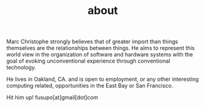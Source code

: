 #+TITLE: about

Marc Christophe strongly believes that of greater import than things themselves
are the relationships between things. He aims to represent this world view in
the organization of software and hardware systems with the goal of evoking
unconventional experience through conventional technology.

He lives in Oakland, CA. and is open to employment, or any other interesting
computing related, opportunities in the East Bay or San Francisco.

Hit him up!
fusupo[at]gmail[dot]com
